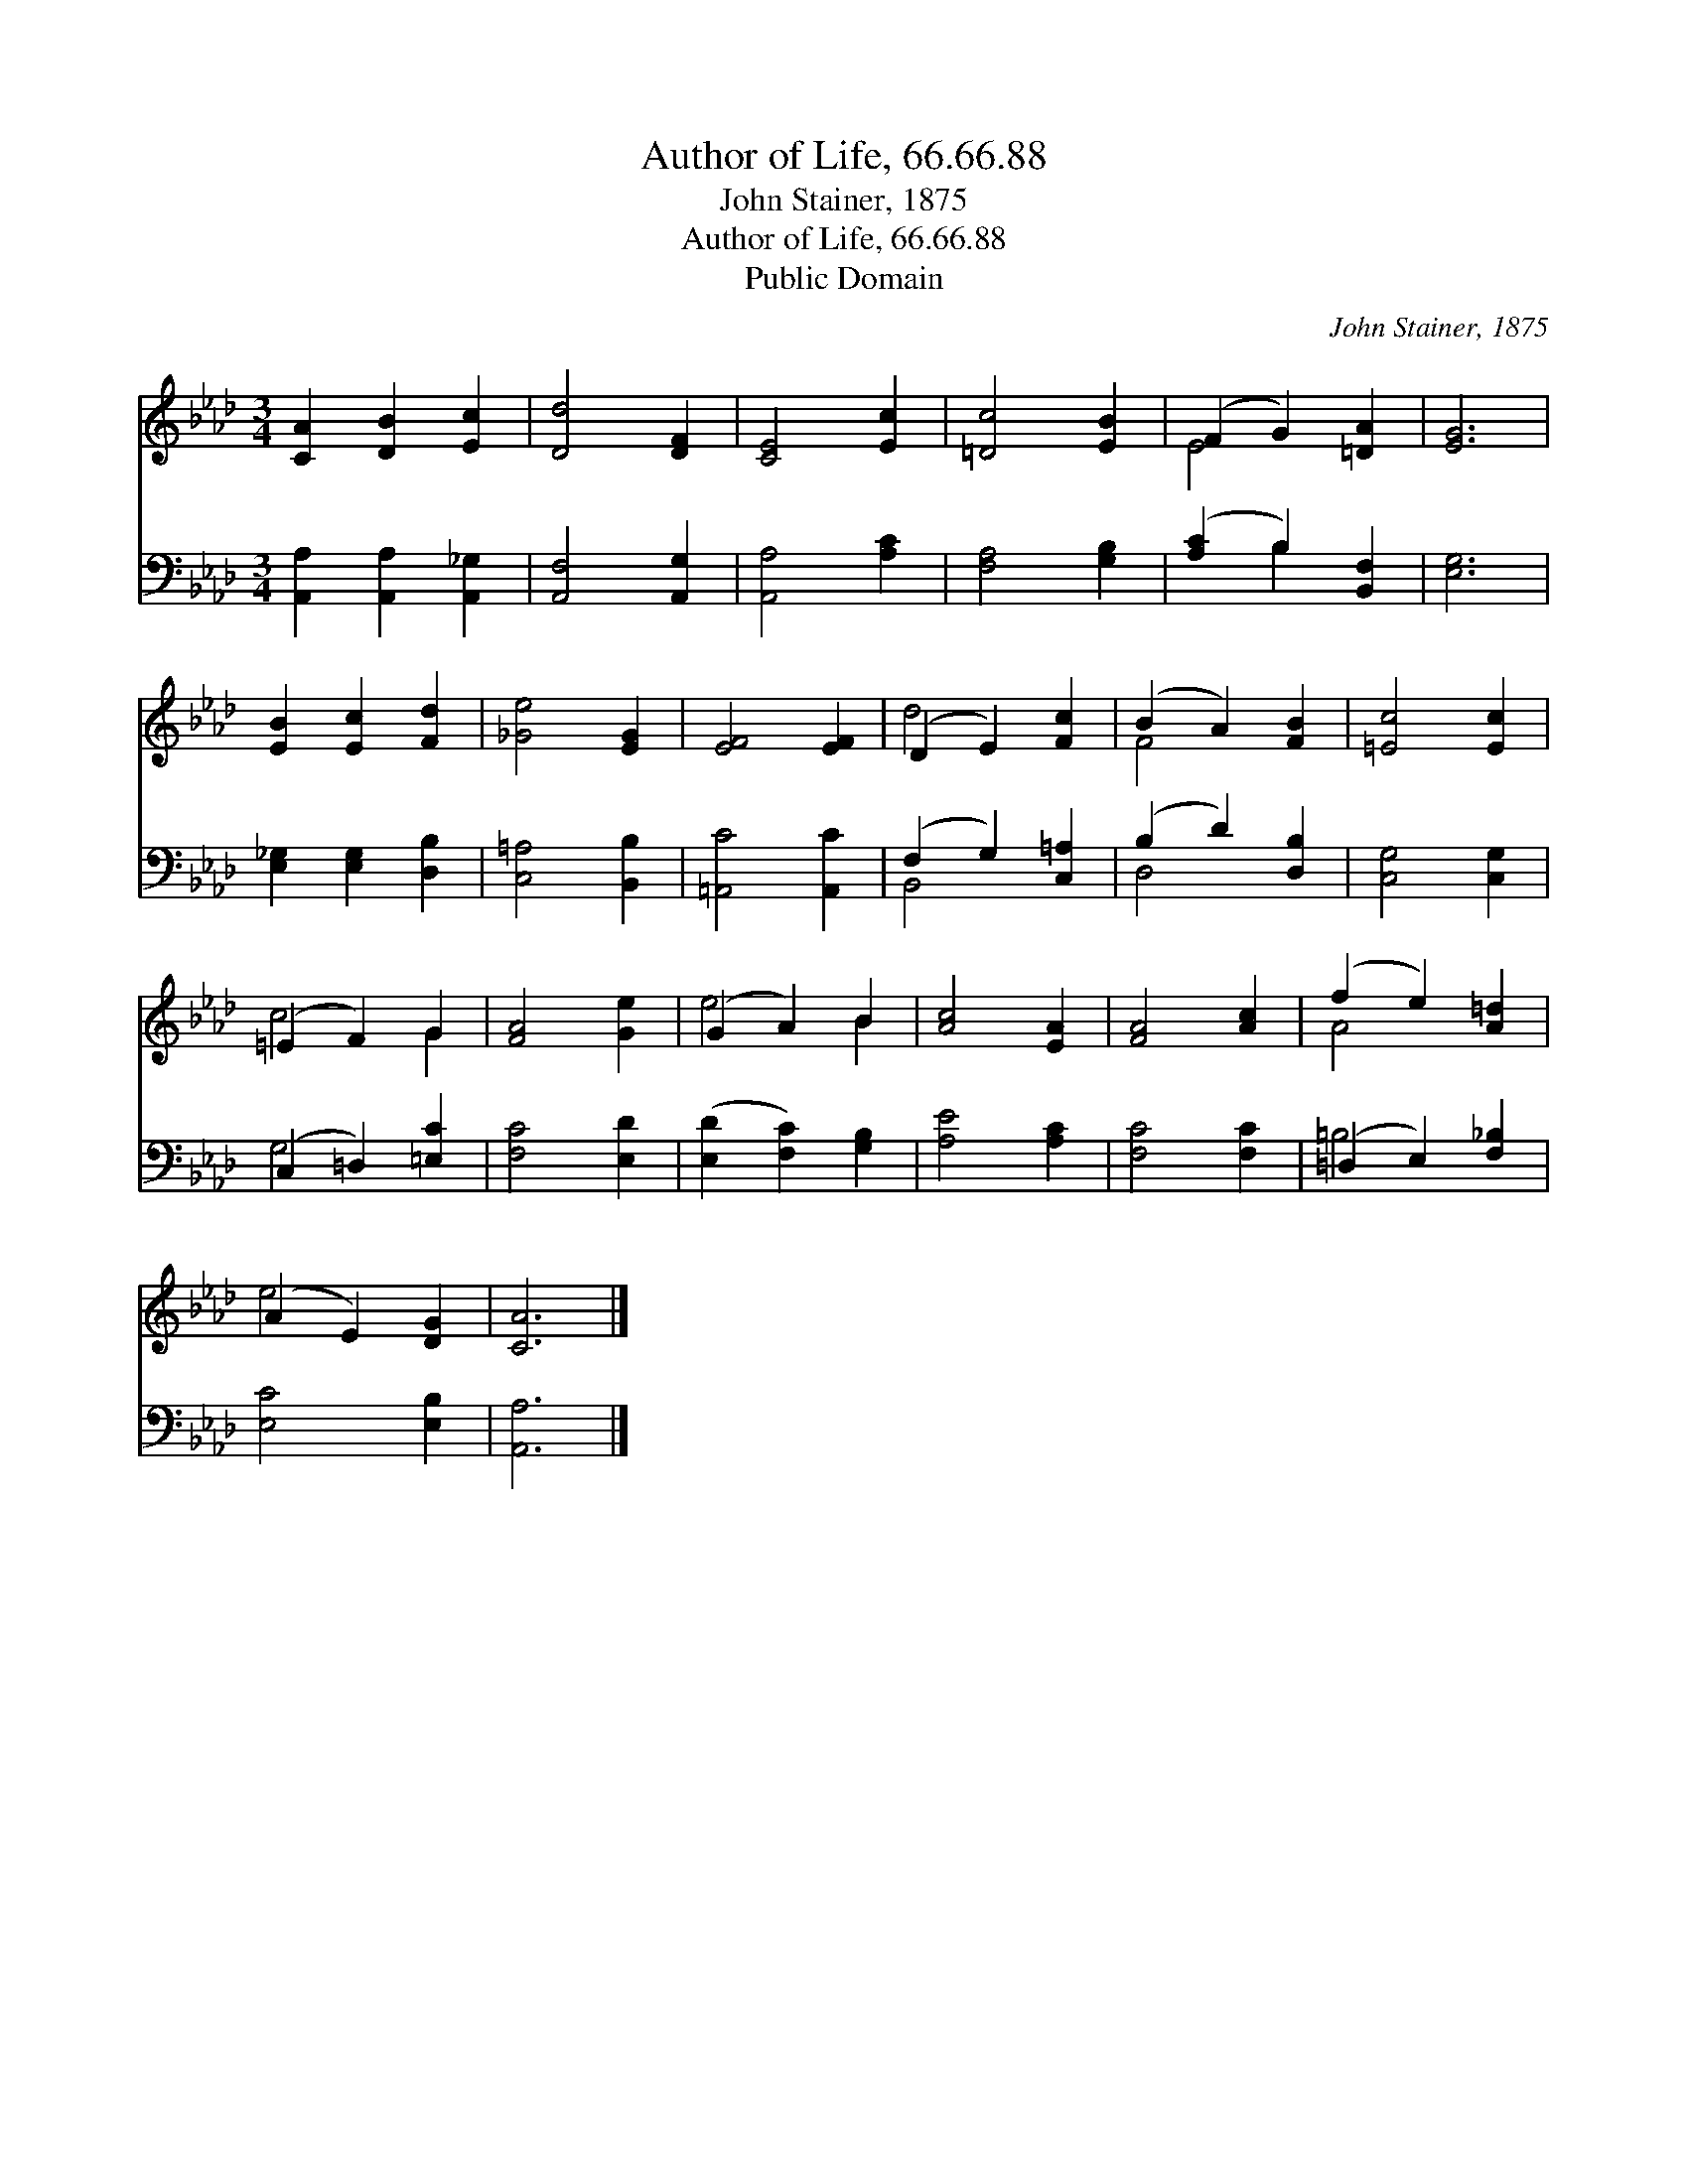 X:1
T:Author of Life, 66.66.88
T:John Stainer, 1875
T:Author of Life, 66.66.88
T:Public Domain
C:John Stainer, 1875
Z:Public Domain
%%score ( 1 2 ) ( 3 4 )
L:1/8
M:3/4
K:Ab
V:1 treble 
V:2 treble 
V:3 bass 
V:4 bass 
V:1
 [CA]2 [DB]2 [Ec]2 | [Dd]4 [DF]2 | [CE]4 [Ec]2 | [=Dc]4 [EB]2 | (F2 G2) [=DA]2 | [EG]6 | %6
 [EB]2 [Ec]2 [Fd]2 | [_Ge]4 [EG]2 | [EF]4 [EF]2 | (D2 E2) [Fc]2 | (B2 A2) [FB]2 | [=Ec]4 [Ec]2 | %12
 (=E2 F2) G2 | [FA]4 [Ge]2 | (G2 A2) B2 | [Ac]4 [EA]2 | [FA]4 [Ac]2 | (f2 e2) [A=d]2 | %18
 (A2 E2) [DG]2 | [CA]6 |] %20
V:2
 x6 | x6 | x6 | x6 | E4 x2 | x6 | x6 | x6 | x6 | d4 x2 | F4 x2 | x6 | c4 G2 | x6 | e4 B2 | x6 | %16
 x6 | A4 x2 | e4 x2 | x6 |] %20
V:3
 [A,,A,]2 [A,,A,]2 [A,,_G,]2 | [A,,F,]4 [A,,G,]2 | [A,,A,]4 [A,C]2 | [F,A,]4 [G,B,]2 | %4
 ([A,C]2 B,2) [B,,F,]2 | [E,G,]6 | [E,_G,]2 [E,G,]2 [D,B,]2 | [C,=A,]4 [B,,B,]2 | %8
 [=A,,C]4 [A,,C]2 | (F,2 G,2) [C,=A,]2 | (B,2 D2) [D,B,]2 | [C,G,]4 [C,G,]2 | (C,2 =D,2) [=E,C]2 | %13
 [F,C]4 [E,D]2 | ([E,D]2 [F,C]2) [G,B,]2 | [A,E]4 [A,C]2 | [F,C]4 [F,C]2 | (=D,2 E,2) [F,_B,]2 | %18
 [E,C]4 [E,B,]2 | [A,,A,]6 |] %20
V:4
 x6 | x6 | x6 | x6 | x2 B,2 x2 | x6 | x6 | x6 | x6 | B,,4 x2 | D,4 x2 | x6 | G,4 x2 | x6 | x6 | %15
 x6 | x6 | =B,4 x2 | x6 | x6 |] %20

